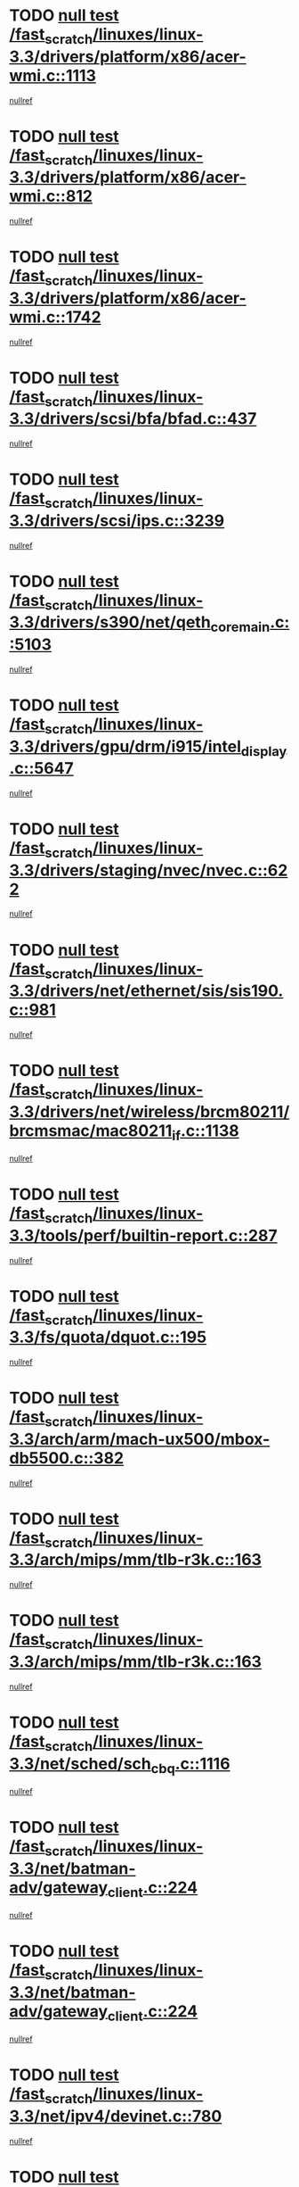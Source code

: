 * TODO [[view:/fast_scratch/linuxes/linux-3.3/drivers/platform/x86/acer-wmi.c::face=ovl-face1::linb=1113::colb=5::cole=8][null test /fast_scratch/linuxes/linux-3.3/drivers/platform/x86/acer-wmi.c::1113]]
[[view:/fast_scratch/linuxes/linux-3.3/drivers/platform/x86/acer-wmi.c::face=ovl-face2::linb=1117::colb=17::cole=21][nullref]]
* TODO [[view:/fast_scratch/linuxes/linux-3.3/drivers/platform/x86/acer-wmi.c::face=ovl-face1::linb=812::colb=5::cole=8][null test /fast_scratch/linuxes/linux-3.3/drivers/platform/x86/acer-wmi.c::812]]
[[view:/fast_scratch/linuxes/linux-3.3/drivers/platform/x86/acer-wmi.c::face=ovl-face2::linb=816::colb=17::cole=21][nullref]]
* TODO [[view:/fast_scratch/linuxes/linux-3.3/drivers/platform/x86/acer-wmi.c::face=ovl-face1::linb=1742::colb=5::cole=8][null test /fast_scratch/linuxes/linux-3.3/drivers/platform/x86/acer-wmi.c::1742]]
[[view:/fast_scratch/linuxes/linux-3.3/drivers/platform/x86/acer-wmi.c::face=ovl-face2::linb=1746::colb=17::cole=21][nullref]]
* TODO [[view:/fast_scratch/linuxes/linux-3.3/drivers/scsi/bfa/bfad.c::face=ovl-face1::linb=437::colb=12::cole=18][null test /fast_scratch/linuxes/linux-3.3/drivers/scsi/bfa/bfad.c::437]]
[[view:/fast_scratch/linuxes/linux-3.3/drivers/scsi/bfa/bfad.c::face=ovl-face2::linb=441::colb=22::cole=30][nullref]]
* TODO [[view:/fast_scratch/linuxes/linux-3.3/drivers/scsi/ips.c::face=ovl-face1::linb=3239::colb=6::cole=19][null test /fast_scratch/linuxes/linux-3.3/drivers/scsi/ips.c::3239]]
[[view:/fast_scratch/linuxes/linux-3.3/drivers/scsi/ips.c::face=ovl-face2::linb=3280::colb=44::cole=48][nullref]]
* TODO [[view:/fast_scratch/linuxes/linux-3.3/drivers/s390/net/qeth_core_main.c::face=ovl-face1::linb=5103::colb=6::cole=33][null test /fast_scratch/linuxes/linux-3.3/drivers/s390/net/qeth_core_main.c::5103]]
[[view:/fast_scratch/linuxes/linux-3.3/drivers/s390/net/qeth_core_main.c::face=ovl-face2::linb=5111::colb=36::cole=41][nullref]]
* TODO [[view:/fast_scratch/linuxes/linux-3.3/drivers/gpu/drm/i915/intel_display.c::face=ovl-face1::linb=5647::colb=5::cole=20][null test /fast_scratch/linuxes/linux-3.3/drivers/gpu/drm/i915/intel_display.c::5647]]
[[view:/fast_scratch/linuxes/linux-3.3/drivers/gpu/drm/i915/intel_display.c::face=ovl-face2::linb=5655::colb=58::cole=62][nullref]]
* TODO [[view:/fast_scratch/linuxes/linux-3.3/drivers/staging/nvec/nvec.c::face=ovl-face1::linb=622::colb=11::cole=19][null test /fast_scratch/linuxes/linux-3.3/drivers/staging/nvec/nvec.c::622]]
[[view:/fast_scratch/linuxes/linux-3.3/drivers/staging/nvec/nvec.c::face=ovl-face2::linb=628::colb=24::cole=27][nullref]]
* TODO [[view:/fast_scratch/linuxes/linux-3.3/drivers/net/ethernet/sis/sis190.c::face=ovl-face1::linb=981::colb=7::cole=8][null test /fast_scratch/linuxes/linux-3.3/drivers/net/ethernet/sis/sis190.c::981]]
[[view:/fast_scratch/linuxes/linux-3.3/drivers/net/ethernet/sis/sis190.c::face=ovl-face2::linb=984::colb=22::cole=25][nullref]]
* TODO [[view:/fast_scratch/linuxes/linux-3.3/drivers/net/wireless/brcm80211/brcmsmac/mac80211_if.c::face=ovl-face1::linb=1138::colb=6::cole=8][null test /fast_scratch/linuxes/linux-3.3/drivers/net/wireless/brcm80211/brcmsmac/mac80211_if.c::1138]]
[[view:/fast_scratch/linuxes/linux-3.3/drivers/net/wireless/brcm80211/brcmsmac/mac80211_if.c::face=ovl-face2::linb=1139::colb=16::cole=21][nullref]]
* TODO [[view:/fast_scratch/linuxes/linux-3.3/tools/perf/builtin-report.c::face=ovl-face1::linb=287::colb=5::cole=15][null test /fast_scratch/linuxes/linux-3.3/tools/perf/builtin-report.c::287]]
[[view:/fast_scratch/linuxes/linux-3.3/tools/perf/builtin-report.c::face=ovl-face2::linb=291::colb=39::cole=42][nullref]]
* TODO [[view:/fast_scratch/linuxes/linux-3.3/fs/quota/dquot.c::face=ovl-face1::linb=195::colb=6::cole=11][null test /fast_scratch/linuxes/linux-3.3/fs/quota/dquot.c::195]]
[[view:/fast_scratch/linuxes/linux-3.3/fs/quota/dquot.c::face=ovl-face2::linb=209::colb=22::cole=29][nullref]]
* TODO [[view:/fast_scratch/linuxes/linux-3.3/arch/arm/mach-ux500/mbox-db5500.c::face=ovl-face1::linb=382::colb=5::cole=9][null test /fast_scratch/linuxes/linux-3.3/arch/arm/mach-ux500/mbox-db5500.c::382]]
[[view:/fast_scratch/linuxes/linux-3.3/arch/arm/mach-ux500/mbox-db5500.c::face=ovl-face2::linb=383::colb=18::cole=22][nullref]]
* TODO [[view:/fast_scratch/linuxes/linux-3.3/arch/mips/mm/tlb-r3k.c::face=ovl-face1::linb=163::colb=6::cole=9][null test /fast_scratch/linuxes/linux-3.3/arch/mips/mm/tlb-r3k.c::163]]
[[view:/fast_scratch/linuxes/linux-3.3/arch/mips/mm/tlb-r3k.c::face=ovl-face2::linb=168::colb=57::cole=62][nullref]]
* TODO [[view:/fast_scratch/linuxes/linux-3.3/arch/mips/mm/tlb-r3k.c::face=ovl-face1::linb=163::colb=6::cole=9][null test /fast_scratch/linuxes/linux-3.3/arch/mips/mm/tlb-r3k.c::163]]
[[view:/fast_scratch/linuxes/linux-3.3/arch/mips/mm/tlb-r3k.c::face=ovl-face2::linb=170::colb=33::cole=38][nullref]]
* TODO [[view:/fast_scratch/linuxes/linux-3.3/net/sched/sch_cbq.c::face=ovl-face1::linb=1116::colb=5::cole=10][null test /fast_scratch/linuxes/linux-3.3/net/sched/sch_cbq.c::1116]]
[[view:/fast_scratch/linuxes/linux-3.3/net/sched/sch_cbq.c::face=ovl-face2::linb=1117::colb=50::cole=57][nullref]]
* TODO [[view:/fast_scratch/linuxes/linux-3.3/net/batman-adv/gateway_client.c::face=ovl-face1::linb=224::colb=27::cole=34][null test /fast_scratch/linuxes/linux-3.3/net/batman-adv/gateway_client.c::224]]
[[view:/fast_scratch/linuxes/linux-3.3/net/batman-adv/gateway_client.c::face=ovl-face2::linb=235::colb=12::cole=21][nullref]]
* TODO [[view:/fast_scratch/linuxes/linux-3.3/net/batman-adv/gateway_client.c::face=ovl-face1::linb=224::colb=27::cole=34][null test /fast_scratch/linuxes/linux-3.3/net/batman-adv/gateway_client.c::224]]
[[view:/fast_scratch/linuxes/linux-3.3/net/batman-adv/gateway_client.c::face=ovl-face2::linb=236::colb=12::cole=21][nullref]]
* TODO [[view:/fast_scratch/linuxes/linux-3.3/net/ipv4/devinet.c::face=ovl-face1::linb=780::colb=7::cole=10][null test /fast_scratch/linuxes/linux-3.3/net/ipv4/devinet.c::780]]
[[view:/fast_scratch/linuxes/linux-3.3/net/ipv4/devinet.c::face=ovl-face2::linb=782::colb=21::cole=29][nullref]]
* TODO [[view:/fast_scratch/linuxes/linux-3.3/net/ipv4/igmp.c::face=ovl-face1::linb=518::colb=6::cole=9][null test /fast_scratch/linuxes/linux-3.3/net/ipv4/igmp.c::518]]
[[view:/fast_scratch/linuxes/linux-3.3/net/ipv4/igmp.c::face=ovl-face2::linb=521::colb=12::cole=21][nullref]]
* TODO [[view:/fast_scratch/linuxes/linux-3.3/net/ipv6/mcast.c::face=ovl-face1::linb=1590::colb=6::cole=9][null test /fast_scratch/linuxes/linux-3.3/net/ipv6/mcast.c::1590]]
[[view:/fast_scratch/linuxes/linux-3.3/net/ipv6/mcast.c::face=ovl-face2::linb=1592::colb=40::cole=44][nullref]]
* TODO [[view:/fast_scratch/linuxes/linux-3.3/net/decnet/af_decnet.c::face=ovl-face1::linb=1254::colb=6::cole=9][null test /fast_scratch/linuxes/linux-3.3/net/decnet/af_decnet.c::1254]]
[[view:/fast_scratch/linuxes/linux-3.3/net/decnet/af_decnet.c::face=ovl-face2::linb=1258::colb=19::cole=22][nullref]]
